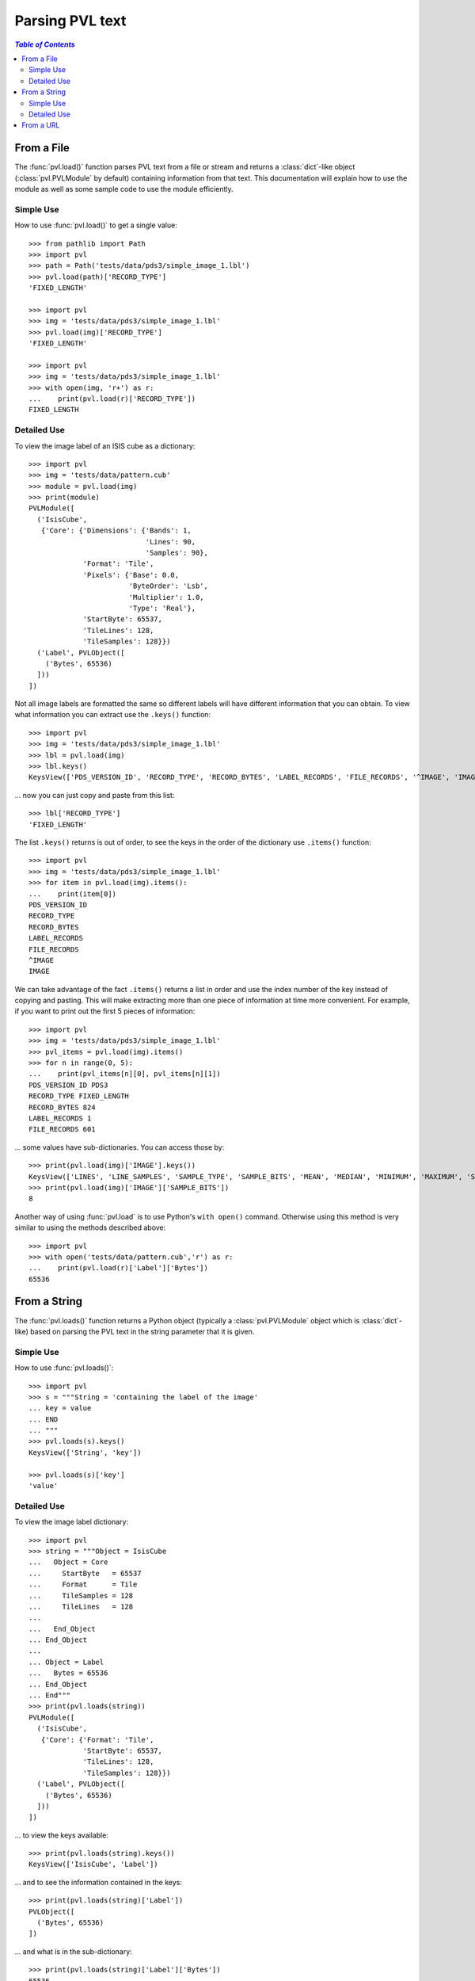 ================
Parsing PVL text
================

.. contents:: `Table of Contents`
  :local:

-----------
From a File
-----------

The :func:`pvl.load()` function parses PVL text from a file or
stream and returns a :class:`dict`-like object (:class:`pvl.PVLModule`
by default) containing information from that text. This documentation
will explain how to use the module as well as some sample code to
use the module efficiently.

Simple Use
+++++++++++

How to use :func:`pvl.load()` to get a single value::

 >>> from pathlib import Path
 >>> import pvl
 >>> path = Path('tests/data/pds3/simple_image_1.lbl')
 >>> pvl.load(path)['RECORD_TYPE']
 'FIXED_LENGTH'

 >>> import pvl
 >>> img = 'tests/data/pds3/simple_image_1.lbl'
 >>> pvl.load(img)['RECORD_TYPE']
 'FIXED_LENGTH'

 >>> import pvl
 >>> img = 'tests/data/pds3/simple_image_1.lbl'
 >>> with open(img, 'r+') as r:
 ...    print(pvl.load(r)['RECORD_TYPE'])
 FIXED_LENGTH


Detailed Use
++++++++++++++

To view the image label of an ISIS cube as a dictionary::

 >>> import pvl
 >>> img = 'tests/data/pattern.cub'
 >>> module = pvl.load(img)
 >>> print(module)
 PVLModule([
   ('IsisCube',
    {'Core': {'Dimensions': {'Bands': 1,
                             'Lines': 90,
                             'Samples': 90},
              'Format': 'Tile',
              'Pixels': {'Base': 0.0,
                         'ByteOrder': 'Lsb',
                         'Multiplier': 1.0,
                         'Type': 'Real'},
              'StartByte': 65537,
              'TileLines': 128,
              'TileSamples': 128}})
   ('Label', PVLObject([
     ('Bytes', 65536)
   ]))
 ])

Not all image labels are formatted the same so different labels will have 
different information that you can obtain. To view what information you can
extract use the ``.keys()`` function::
 
 >>> import pvl
 >>> img = 'tests/data/pds3/simple_image_1.lbl'
 >>> lbl = pvl.load(img)
 >>> lbl.keys()
 KeysView(['PDS_VERSION_ID', 'RECORD_TYPE', 'RECORD_BYTES', 'LABEL_RECORDS', 'FILE_RECORDS', '^IMAGE', 'IMAGE'])

... now you can just copy and paste from this list::
 
 >>> lbl['RECORD_TYPE']
 'FIXED_LENGTH'

The list ``.keys()`` returns is out of order, to see the keys in the 
order of the dictionary use ``.items()`` function::

 >>> import pvl
 >>> img = 'tests/data/pds3/simple_image_1.lbl'
 >>> for item in pvl.load(img).items():
 ...    print(item[0])
 PDS_VERSION_ID
 RECORD_TYPE
 RECORD_BYTES
 LABEL_RECORDS
 FILE_RECORDS
 ^IMAGE
 IMAGE

We can take advantage of the fact ``.items()`` returns a list in order 
and use the index number of the key instead of copying and pasting. This will 
make extracting more than one piece of information at time more convenient. For
example, if you want to print out the first 5 pieces of information::
 
 >>> import pvl
 >>> img = 'tests/data/pds3/simple_image_1.lbl'
 >>> pvl_items = pvl.load(img).items()
 >>> for n in range(0, 5):
 ...    print(pvl_items[n][0], pvl_items[n][1])
 PDS_VERSION_ID PDS3
 RECORD_TYPE FIXED_LENGTH
 RECORD_BYTES 824
 LABEL_RECORDS 1
 FILE_RECORDS 601

... some values have sub-dictionaries. You can access those by::
 
 >>> print(pvl.load(img)['IMAGE'].keys())
 KeysView(['LINES', 'LINE_SAMPLES', 'SAMPLE_TYPE', 'SAMPLE_BITS', 'MEAN', 'MEDIAN', 'MINIMUM', 'MAXIMUM', 'STANDARD_DEVIATION', 'CHECKSUM'])
 >>> print(pvl.load(img)['IMAGE']['SAMPLE_BITS'])
 8

Another way of using :func:`pvl.load` is to use Python's ``with open()`` command. 
Otherwise using this method is very similar to using the methods described 
above::

 >>> import pvl
 >>> with open('tests/data/pattern.cub','r') as r:
 ...    print(pvl.load(r)['Label']['Bytes'])
 65536

-------------
From a String
-------------

The :func:`pvl.loads()` function returns a Python object (typically a 
:class:`pvl.PVLModule` object which is :class:`dict`-like) based on
parsing the PVL text in the string parameter that it is given.


Simple Use
+++++++++++

How to use :func:`pvl.loads()`::
 
 >>> import pvl
 >>> s = """String = 'containing the label of the image'
 ... key = value
 ... END
 ... """
 >>> pvl.loads(s).keys()
 KeysView(['String', 'key'])

 >>> pvl.loads(s)['key']
 'value'


Detailed Use
++++++++++++++

To view the image label dictionary::

 >>> import pvl
 >>> string = """Object = IsisCube
 ...   Object = Core
 ...     StartByte   = 65537
 ...     Format      = Tile
 ...     TileSamples = 128
 ...     TileLines   = 128
 ...
 ...   End_Object
 ... End_Object
 ...
 ... Object = Label
 ...   Bytes = 65536
 ... End_Object
 ... End"""
 >>> print(pvl.loads(string))
 PVLModule([
   ('IsisCube',
    {'Core': {'Format': 'Tile',
              'StartByte': 65537,
              'TileLines': 128,
              'TileSamples': 128}})
   ('Label', PVLObject([
     ('Bytes', 65536)
   ]))
 ])

... to view the keys available::

 >>> print(pvl.loads(string).keys())
 KeysView(['IsisCube', 'Label'])

... and to see the information contained in the keys::
 
 >>> print(pvl.loads(string)['Label'])
 PVLObject([
   ('Bytes', 65536)
 ])

... and what is in the sub-dictionary::

 >>> print(pvl.loads(string)['Label']['Bytes'])
 65536

By default, :func:`pvl.loads()` and :func:`pvl.load()` are very permissive,
and do their best to attempt to parse a wide variety of PVL 'flavors.'

If a parsed label has a parameter with a missing value, the default
behavior of these functions will be to assign a 
:class:`pvl.parser.EmptyValueAtLine` object as the value::

  >>> string = """
  ... Object = Label
  ...   A =
  ... End_Object
  ... End"""

  >>> print(pvl.loads(string))
  PVLModule([
    ('Label',
     {'A': EmptyValueAtLine(3 does not have a value. Treat as an empty string)})
  ])

Stricter parsing can be accomplished by passing a different grammar object
(e.g. :class:`pvl.grammar.PVLGrammar`, :class:`pvl.grammar.ODLGrammar`) to 
:func:`pvl.loads()` or :func:`pvl.load()`::

  >>> import pvl
  >>> some_pvl = """Comments = "PVL and ODL only allow /* */ comments"
  ... /* like this */
  ... # but people use hash-comments all the time
  ... END
  ... """
  >>> print(pvl.loads(some_pvl))
  PVLModule([
    ('Comments', 'PVL and ODL only allow /* */ comments')
  ])
  >>> pvl.loads(some_pvl, grammar=pvl.grammar.PVLGrammar())
  Traceback (most recent call last):
    ...
  pvl.lexer.LexerError: (LexerError(...), 'Expecting an Aggregation Block, an Assignment Statement, or an End Statement, but found "#" : line 3 column 1 (char 67)')

----------
From a URL
----------

The :func:`pvl.loadu()` function returns a Python object (typically a
:class:`pvl.PVLModule` object which is :class:`dict`-like) based on
parsing the PVL text in the data returned from a URL.

This is very similar to parsing PVL text from a file, but you use
:func:`pvl.loadu()` instead::

 >>> import pvl
 >>> url = 'https://hirise-pds.lpl.arizona.edu/PDS/RDR/ESP/ORB_017100_017199/ESP_017173_1715/ESP_017173_1715_RED.LBL'
 >>> pvl.loadu(url)['VIEWING_PARAMETERS']['PHASE_ANGLE']
 Units(value=50.784875, units='DEG')

Of course, other kinds of URLs, like file, ftp, rsync, sftp and more can be used.

